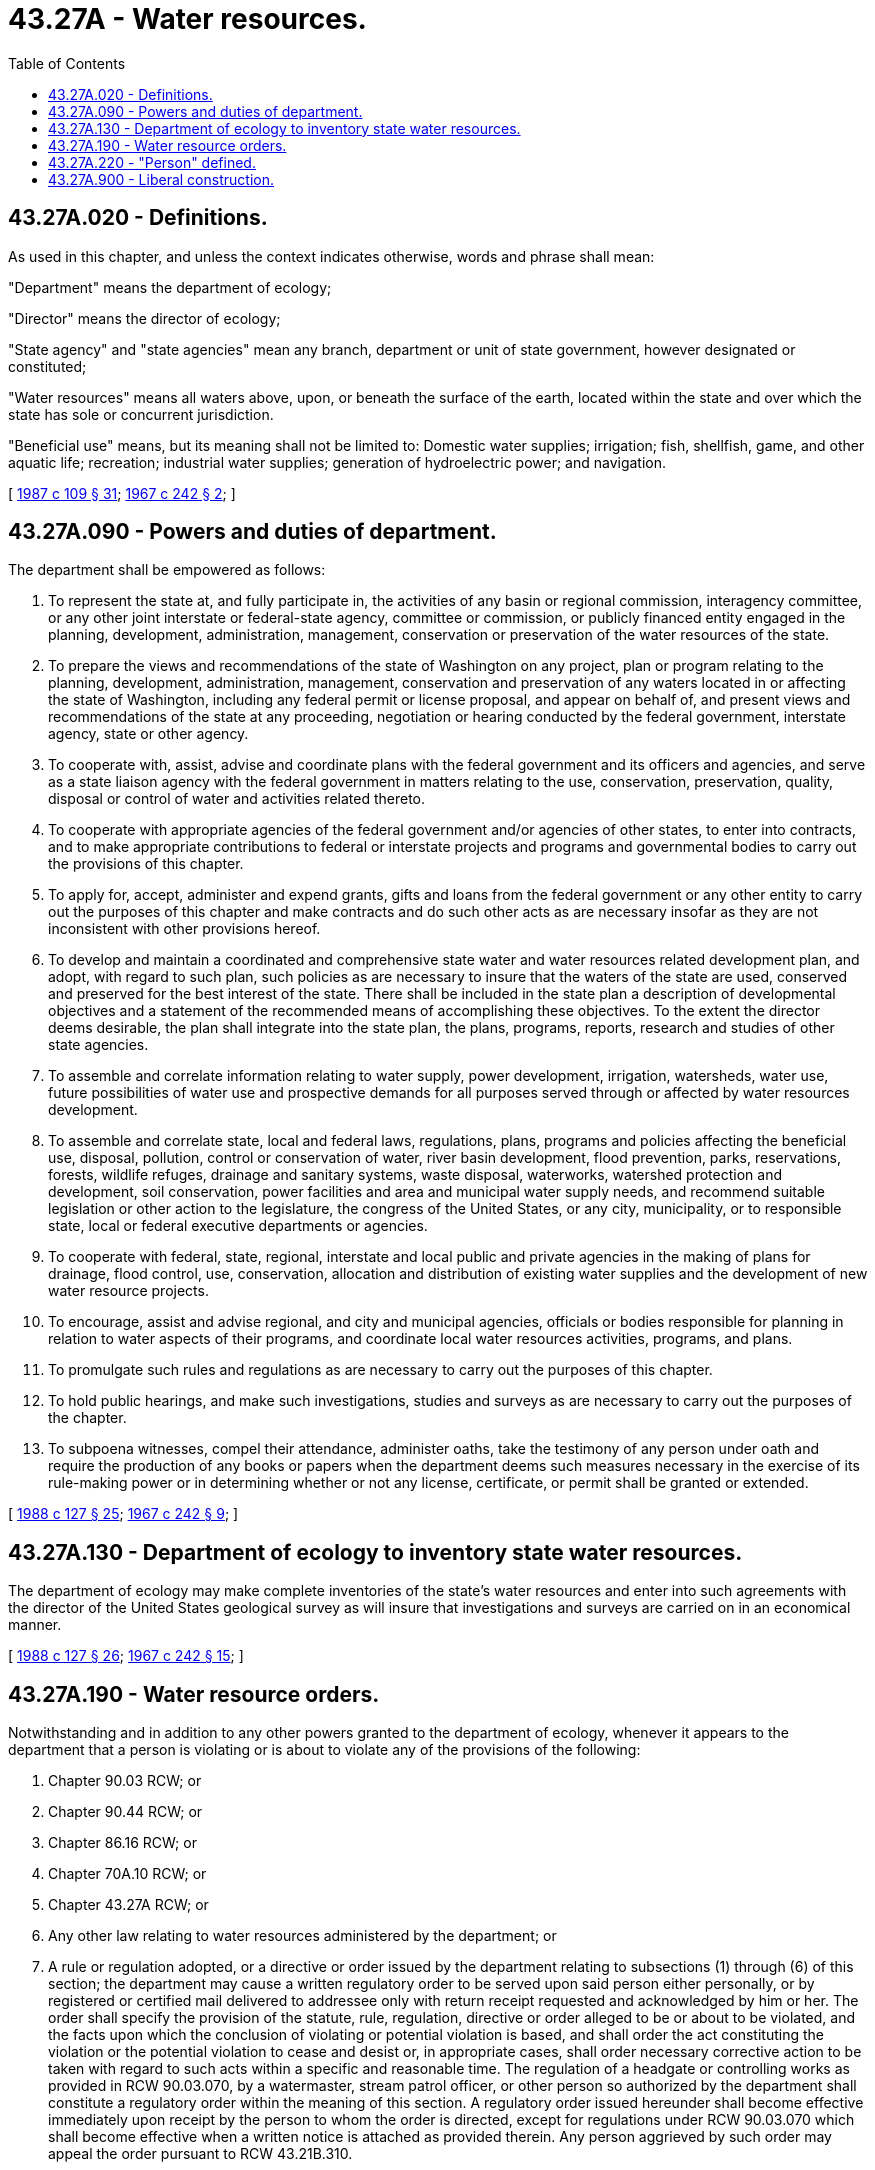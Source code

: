= 43.27A - Water resources.
:toc:

== 43.27A.020 - Definitions.
As used in this chapter, and unless the context indicates otherwise, words and phrase shall mean:

"Department" means the department of ecology;

"Director" means the director of ecology;

"State agency" and "state agencies" mean any branch, department or unit of state government, however designated or constituted;

"Water resources" means all waters above, upon, or beneath the surface of the earth, located within the state and over which the state has sole or concurrent jurisdiction.

"Beneficial use" means, but its meaning shall not be limited to: Domestic water supplies; irrigation; fish, shellfish, game, and other aquatic life; recreation; industrial water supplies; generation of hydroelectric power; and navigation.

[ http://leg.wa.gov/CodeReviser/documents/sessionlaw/1987c109.pdf?cite=1987%20c%20109%20§%2031[1987 c 109 § 31]; http://leg.wa.gov/CodeReviser/documents/sessionlaw/1967c242.pdf?cite=1967%20c%20242%20§%202[1967 c 242 § 2]; ]

== 43.27A.090 - Powers and duties of department.
The department shall be empowered as follows:

. To represent the state at, and fully participate in, the activities of any basin or regional commission, interagency committee, or any other joint interstate or federal-state agency, committee or commission, or publicly financed entity engaged in the planning, development, administration, management, conservation or preservation of the water resources of the state.

. To prepare the views and recommendations of the state of Washington on any project, plan or program relating to the planning, development, administration, management, conservation and preservation of any waters located in or affecting the state of Washington, including any federal permit or license proposal, and appear on behalf of, and present views and recommendations of the state at any proceeding, negotiation or hearing conducted by the federal government, interstate agency, state or other agency.

. To cooperate with, assist, advise and coordinate plans with the federal government and its officers and agencies, and serve as a state liaison agency with the federal government in matters relating to the use, conservation, preservation, quality, disposal or control of water and activities related thereto.

. To cooperate with appropriate agencies of the federal government and/or agencies of other states, to enter into contracts, and to make appropriate contributions to federal or interstate projects and programs and governmental bodies to carry out the provisions of this chapter.

. To apply for, accept, administer and expend grants, gifts and loans from the federal government or any other entity to carry out the purposes of this chapter and make contracts and do such other acts as are necessary insofar as they are not inconsistent with other provisions hereof.

. To develop and maintain a coordinated and comprehensive state water and water resources related development plan, and adopt, with regard to such plan, such policies as are necessary to insure that the waters of the state are used, conserved and preserved for the best interest of the state. There shall be included in the state plan a description of developmental objectives and a statement of the recommended means of accomplishing these objectives. To the extent the director deems desirable, the plan shall integrate into the state plan, the plans, programs, reports, research and studies of other state agencies.

. To assemble and correlate information relating to water supply, power development, irrigation, watersheds, water use, future possibilities of water use and prospective demands for all purposes served through or affected by water resources development.

. To assemble and correlate state, local and federal laws, regulations, plans, programs and policies affecting the beneficial use, disposal, pollution, control or conservation of water, river basin development, flood prevention, parks, reservations, forests, wildlife refuges, drainage and sanitary systems, waste disposal, waterworks, watershed protection and development, soil conservation, power facilities and area and municipal water supply needs, and recommend suitable legislation or other action to the legislature, the congress of the United States, or any city, municipality, or to responsible state, local or federal executive departments or agencies.

. To cooperate with federal, state, regional, interstate and local public and private agencies in the making of plans for drainage, flood control, use, conservation, allocation and distribution of existing water supplies and the development of new water resource projects.

. To encourage, assist and advise regional, and city and municipal agencies, officials or bodies responsible for planning in relation to water aspects of their programs, and coordinate local water resources activities, programs, and plans.

. To promulgate such rules and regulations as are necessary to carry out the purposes of this chapter.

. To hold public hearings, and make such investigations, studies and surveys as are necessary to carry out the purposes of the chapter.

. To subpoena witnesses, compel their attendance, administer oaths, take the testimony of any person under oath and require the production of any books or papers when the department deems such measures necessary in the exercise of its rule-making power or in determining whether or not any license, certificate, or permit shall be granted or extended.

[ http://leg.wa.gov/CodeReviser/documents/sessionlaw/1988c127.pdf?cite=1988%20c%20127%20§%2025[1988 c 127 § 25]; http://leg.wa.gov/CodeReviser/documents/sessionlaw/1967c242.pdf?cite=1967%20c%20242%20§%209[1967 c 242 § 9]; ]

== 43.27A.130 - Department of ecology to inventory state water resources.
The department of ecology may make complete inventories of the state's water resources and enter into such agreements with the director of the United States geological survey as will insure that investigations and surveys are carried on in an economical manner.

[ http://leg.wa.gov/CodeReviser/documents/sessionlaw/1988c127.pdf?cite=1988%20c%20127%20§%2026[1988 c 127 § 26]; http://leg.wa.gov/CodeReviser/documents/sessionlaw/1967c242.pdf?cite=1967%20c%20242%20§%2015[1967 c 242 § 15]; ]

== 43.27A.190 - Water resource orders.
Notwithstanding and in addition to any other powers granted to the department of ecology, whenever it appears to the department that a person is violating or is about to violate any of the provisions of the following:

. Chapter 90.03 RCW; or

. Chapter 90.44 RCW; or

. Chapter 86.16 RCW; or

. Chapter 70A.10 RCW; or

. Chapter 43.27A RCW; or

. Any other law relating to water resources administered by the department; or

. A rule or regulation adopted, or a directive or order issued by the department relating to subsections (1) through (6) of this section; the department may cause a written regulatory order to be served upon said person either personally, or by registered or certified mail delivered to addressee only with return receipt requested and acknowledged by him or her. The order shall specify the provision of the statute, rule, regulation, directive or order alleged to be or about to be violated, and the facts upon which the conclusion of violating or potential violation is based, and shall order the act constituting the violation or the potential violation to cease and desist or, in appropriate cases, shall order necessary corrective action to be taken with regard to such acts within a specific and reasonable time. The regulation of a headgate or controlling works as provided in RCW 90.03.070, by a watermaster, stream patrol officer, or other person so authorized by the department shall constitute a regulatory order within the meaning of this section. A regulatory order issued hereunder shall become effective immediately upon receipt by the person to whom the order is directed, except for regulations under RCW 90.03.070 which shall become effective when a written notice is attached as provided therein. Any person aggrieved by such order may appeal the order pursuant to RCW 43.21B.310.

[ http://lawfilesext.leg.wa.gov/biennium/2019-20/Pdf/Bills/Session%20Laws/House/2246-S.SL.pdf?cite=2020%20c%2020%20§%201043[2020 c 20 § 1043]; http://lawfilesext.leg.wa.gov/biennium/2009-10/Pdf/Bills/Session%20Laws/Senate/5038.SL.pdf?cite=2009%20c%20549%20§%205111[2009 c 549 § 5111]; http://leg.wa.gov/CodeReviser/documents/sessionlaw/1987c109.pdf?cite=1987%20c%20109%20§%2011[1987 c 109 § 11]; http://leg.wa.gov/CodeReviser/documents/sessionlaw/1969ex1c284.pdf?cite=1969%20ex.s.%20c%20284%20§%207[1969 ex.s. c 284 § 7]; ]

== 43.27A.220 - "Person" defined.
Whenever the word "person" is used in RCW 43.27A.190, it shall be construed to include any political subdivision, government agency, municipality, industry, public or private corporation, copartnership, association, firm, individual or any other entity whatsoever.

[ http://leg.wa.gov/CodeReviser/documents/sessionlaw/1988c127.pdf?cite=1988%20c%20127%20§%2027[1988 c 127 § 27]; http://leg.wa.gov/CodeReviser/documents/sessionlaw/1969ex1c284.pdf?cite=1969%20ex.s.%20c%20284%20§%2011[1969 ex.s. c 284 § 11]; ]

== 43.27A.900 - Liberal construction.
The rule of strict construction shall have no application to this chapter, but the same shall be liberally construed, in order to carry out the purposes and objectives for which this chapter is intended.

[ http://leg.wa.gov/CodeReviser/documents/sessionlaw/1967c242.pdf?cite=1967%20c%20242%20§%2022[1967 c 242 § 22]; ]

